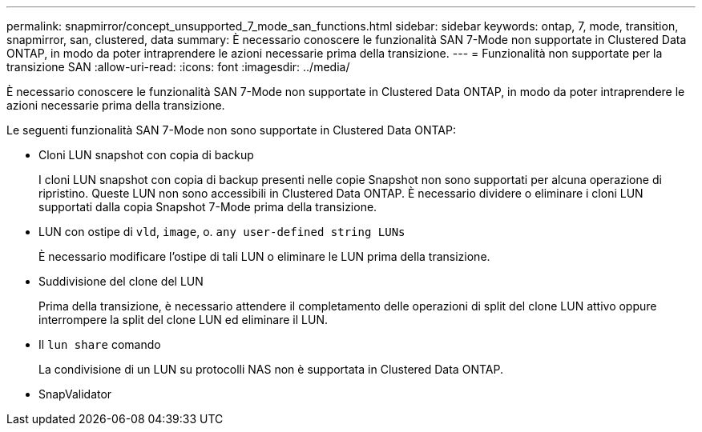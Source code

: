 ---
permalink: snapmirror/concept_unsupported_7_mode_san_functions.html 
sidebar: sidebar 
keywords: ontap, 7, mode, transition, snapmirror, san, clustered, data 
summary: È necessario conoscere le funzionalità SAN 7-Mode non supportate in Clustered Data ONTAP, in modo da poter intraprendere le azioni necessarie prima della transizione. 
---
= Funzionalità non supportate per la transizione SAN
:allow-uri-read: 
:icons: font
:imagesdir: ../media/


[role="lead"]
È necessario conoscere le funzionalità SAN 7-Mode non supportate in Clustered Data ONTAP, in modo da poter intraprendere le azioni necessarie prima della transizione.

Le seguenti funzionalità SAN 7-Mode non sono supportate in Clustered Data ONTAP:

* Cloni LUN snapshot con copia di backup
+
I cloni LUN snapshot con copia di backup presenti nelle copie Snapshot non sono supportati per alcuna operazione di ripristino. Queste LUN non sono accessibili in Clustered Data ONTAP. È necessario dividere o eliminare i cloni LUN supportati dalla copia Snapshot 7-Mode prima della transizione.

* LUN con ostipe di `vld`, `image`, o. `any user-defined string LUNs`
+
È necessario modificare l'ostipe di tali LUN o eliminare le LUN prima della transizione.

* Suddivisione del clone del LUN
+
Prima della transizione, è necessario attendere il completamento delle operazioni di split del clone LUN attivo oppure interrompere la split del clone LUN ed eliminare il LUN.

* Il `lun share` comando
+
La condivisione di un LUN su protocolli NAS non è supportata in Clustered Data ONTAP.

* SnapValidator

